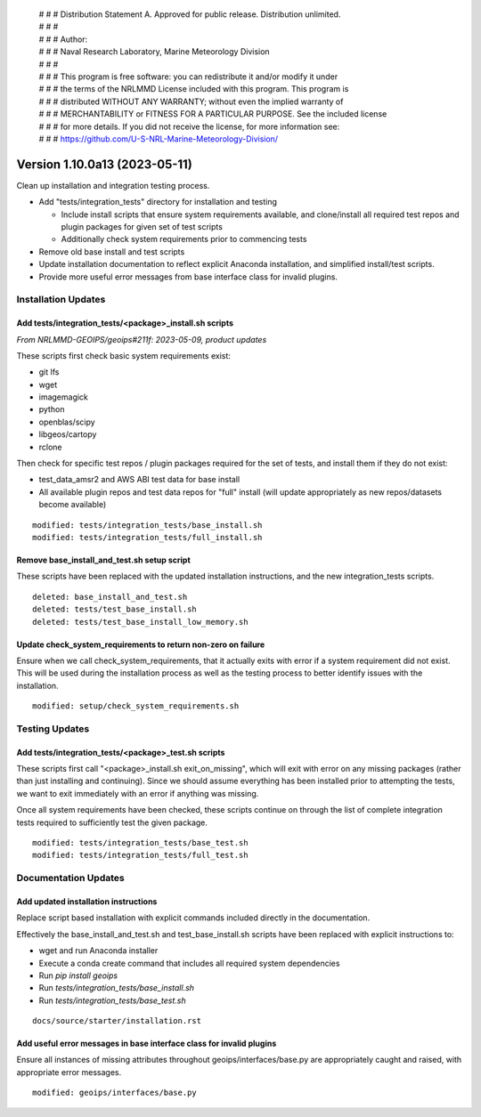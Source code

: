  | # # # Distribution Statement A. Approved for public release. Distribution unlimited.
 | # # #
 | # # # Author:
 | # # # Naval Research Laboratory, Marine Meteorology Division
 | # # #
 | # # # This program is free software: you can redistribute it and/or modify it under
 | # # # the terms of the NRLMMD License included with this program. This program is
 | # # # distributed WITHOUT ANY WARRANTY; without even the implied warranty of
 | # # # MERCHANTABILITY or FITNESS FOR A PARTICULAR PURPOSE. See the included license
 | # # # for more details. If you did not receive the license, for more information see:
 | # # # https://github.com/U-S-NRL-Marine-Meteorology-Division/

Version 1.10.0a13 (2023-05-11)
******************************

Clean up installation and integration testing process.

* Add "tests/integration_tests" directory for installation and testing

  * Include install scripts that ensure system requirements available,
    and clone/install all required test repos and plugin packages for
    given set of test scripts
  * Additionally check system requirements prior to commencing tests
* Remove old base install and test scripts
* Update installation documentation to reflect explicit Anaconda installation,
  and simplified install/test scripts.
* Provide more useful error messages from base interface class for invalid
  plugins.

Installation Updates
====================

Add tests/integration_tests/<package>_install.sh scripts
--------------------------------------------------------

*From NRLMMD-GEOIPS/geoips#211f: 2023-05-09, product updates*

These scripts first check basic system requirements exist:

* git lfs
* wget
* imagemagick
* python
* openblas/scipy
* libgeos/cartopy
* rclone

Then check for specific test repos / plugin packages required for
the set of tests, and install them if they do not exist:

* test_data_amsr2 and AWS ABI test data for base install
* All available plugin repos and test data repos for "full" install
  (will update appropriately as new repos/datasets become available)

::

  modified: tests/integration_tests/base_install.sh
  modified: tests/integration_tests/full_install.sh

Remove base_install_and_test.sh setup script
--------------------------------------------

These scripts have been replaced with the updated installation instructions,
and the new integration_tests scripts.

::

  deleted: base_install_and_test.sh
  deleted: tests/test_base_install.sh
  deleted: tests/test_base_install_low_memory.sh

Update check_system_requirements to return non-zero on failure
--------------------------------------------------------------

Ensure when we call check_system_requirements, that it actually exits with
error if a system requirement did not exist.  This will be used during the
installation process as well as the testing process to better identify issues
with the installation.

::

  modified: setup/check_system_requirements.sh

Testing Updates
===============

Add tests/integration_tests/<package>_test.sh scripts
-----------------------------------------------------

These scripts first call "<package>_install.sh exit_on_missing", which will
exit with error on any missing packages (rather than just installing and
continuing).  Since we should assume everything has been installed prior
to attempting the tests, we want to exit immediately with an error if
anything was missing.

Once all system requirements have been checked, these scripts continue on
through the list of complete integration tests required to sufficiently
test the given package.

::

  modified: tests/integration_tests/base_test.sh
  modified: tests/integration_tests/full_test.sh

Documentation Updates
=====================

Add updated installation instructions
-------------------------------------

Replace script based installation with explicit commands included directly
in the documentation.

Effectively the base_install_and_test.sh and test_base_install.sh scripts
have been replaced with explicit instructions to:

* wget and run Anaconda installer
* Execute a conda create command that includes all required system dependencies
* Run `pip install geoips`
* Run `tests/integration_tests/base_install.sh`
* Run `tests/integration_tests/base_test.sh`

::

  docs/source/starter/installation.rst

Add useful error messages in base interface class for invalid plugins
---------------------------------------------------------------------

Ensure all instances of missing attributes throughout geoips/interfaces/base.py
are appropriately caught and raised, with appropriate error messages.

::

  modified: geoips/interfaces/base.py
